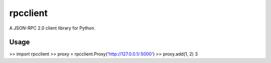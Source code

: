 .. -*-restructuredtext-*-

rpcclient
=========

A JSON-RPC 2.0 client library for Python.

Usage
-----

.. sourcecode::python
>> import rpcclient
>> proxy = rpcclient.Proxy('http://127.0.0.1/:5000')
>> proxy.add(1, 2)
3
